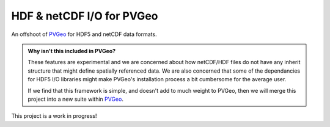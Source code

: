 HDF & netCDF I/O for PVGeo
==========================

.. image:: https://readthedocs.org/projects/pvgeo-hdf5/badge/?version=latest
   :target: http://hdf5.pvgeo.org
   :alt: Documentation Status

.. image:: https://img.shields.io/badge/docs%20by-gendocs-blue.svg
   :target: https://gendocs.readthedocs.io/en/latest/?badge=latest)
   :alt: Documentation Built by gendocs

.. image:: https://travis-ci.org/OpenGeoVis/PVGeo-HDF5.svg?branch=master
   :target: https://travis-ci.org/OpenGeoVis/PVGeo-HDF5
   :alt: Build Status

.. image:: https://img.shields.io/github/stars/OpenGeoVis/PVGeo-HDF5.svg?style=social&label=Stars
   :target: https://github.com/OpenGeoVis/PVGeo-HDF5
   :alt: GitHub

An offshoot of `PVGeo`_ for HDF5 and netCDF data formats.

.. admonition:: Why isn't this included in PVGeo?

    These features are experimental and we are concerned about how netCDF/HDF files
    do not have any inherit structure that might define spatially referenced data.
    We are also concerned that some of the dependancies for HDF5 I/O libraries
    might make PVGeo's installation process a bit cumbersome for the average user.

    If we find that this framework is simple, and doesn't add to much weight to PVGeo,
    then we will merge this project into a new suite within `PVGeo`_.


.. _PVGeo: http://pvgeo.org

This project is a work in progress!
